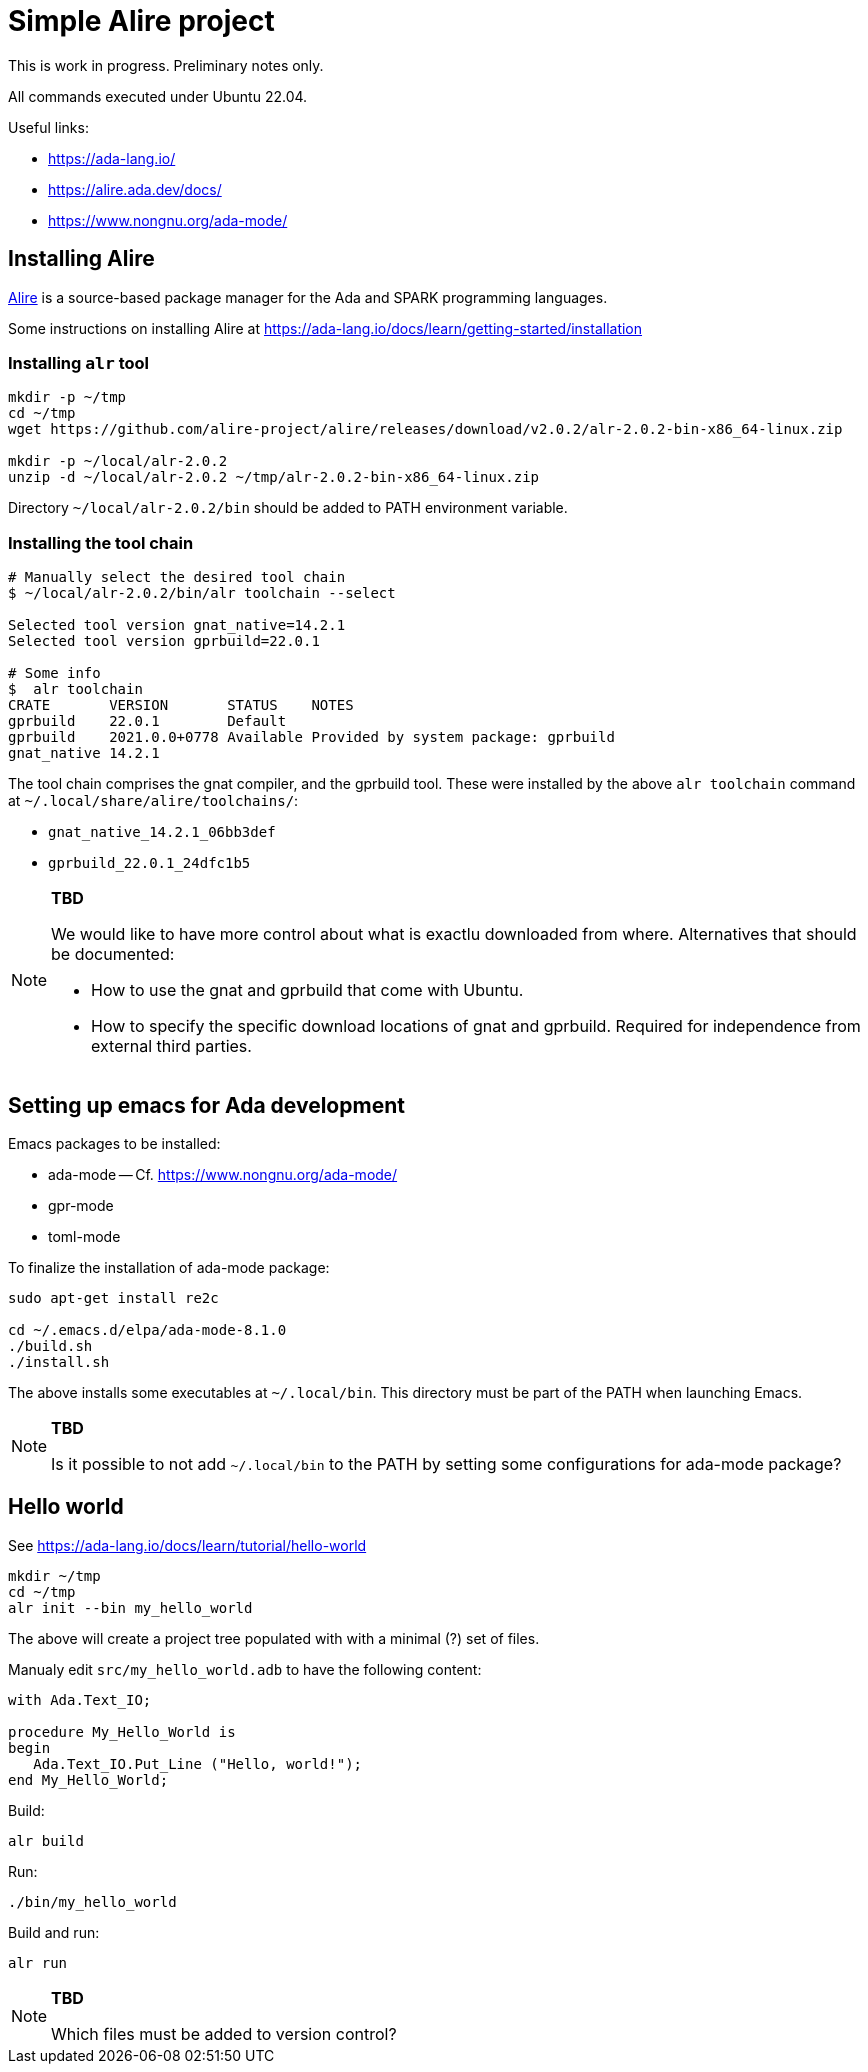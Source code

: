 = Simple Alire project

This is work in progress. Preliminary notes only.

All commands executed under Ubuntu 22.04.

Useful links:

* https://ada-lang.io/
* https://alire.ada.dev/docs/
* https://www.nongnu.org/ada-mode/





== Installing Alire

https://alire.ada.dev/docs/[Alire] is a source-based package manager
for the Ada and SPARK programming languages.

Some instructions on installing Alire at
https://ada-lang.io/docs/learn/getting-started/installation


=== Installing `alr` tool

[source, sh]
----
mkdir -p ~/tmp
cd ~/tmp
wget https://github.com/alire-project/alire/releases/download/v2.0.2/alr-2.0.2-bin-x86_64-linux.zip

mkdir -p ~/local/alr-2.0.2
unzip -d ~/local/alr-2.0.2 ~/tmp/alr-2.0.2-bin-x86_64-linux.zip
----

Directory `~/local/alr-2.0.2/bin` should be added to PATH environment
variable.


=== Installing the tool chain

----
# Manually select the desired tool chain
$ ~/local/alr-2.0.2/bin/alr toolchain --select

Selected tool version gnat_native=14.2.1
Selected tool version gprbuild=22.0.1

# Some info
$  alr toolchain
CRATE       VERSION       STATUS    NOTES
gprbuild    22.0.1        Default
gprbuild    2021.0.0+0778 Available Provided by system package: gprbuild
gnat_native 14.2.1
----

The tool chain comprises the gnat compiler, and the gprbuild
tool. These were installed by the above `alr toolchain` command at
`~/.local/share/alire/toolchains/`:

* `gnat_native_14.2.1_06bb3def`
* `gprbuild_22.0.1_24dfc1b5`

[NOTE]
====
*TBD*

We would like to have more control about what is exactlu downloaded
from where. Alternatives that should be documented:

* How to use the gnat and gprbuild that come with Ubuntu.

* How to specify the specific download locations of gnat and
  gprbuild. Required for independence from external third parties.
====





== Setting up emacs for Ada development

Emacs packages to be installed:

* ada-mode -- Cf. https://www.nongnu.org/ada-mode/
* gpr-mode
* toml-mode

To finalize the installation of ada-mode package:

[source, sh]
----
sudo apt-get install re2c

cd ~/.emacs.d/elpa/ada-mode-8.1.0
./build.sh
./install.sh
----

The above installs some executables at `~/.local/bin`. This directory
must be part of the PATH when launching Emacs.

[NOTE]
====
*TBD*

Is it possible to not add `~/.local/bin` to the PATH by setting some
configurations for ada-mode package?
====





== Hello world

See https://ada-lang.io/docs/learn/tutorial/hello-world

----
mkdir ~/tmp
cd ~/tmp
alr init --bin my_hello_world
----

The above will create a project tree populated with with a minimal (?)
set of files.

Manualy edit `src/my_hello_world.adb` to have the following content:

[source, ada]
----
with Ada.Text_IO;

procedure My_Hello_World is
begin
   Ada.Text_IO.Put_Line ("Hello, world!");
end My_Hello_World;
----

Build:

----
alr build
----

Run:

----
./bin/my_hello_world
----

Build and run:

----
alr run
----

[NOTE]
====
*TBD*

Which files must be added to version control?
====
